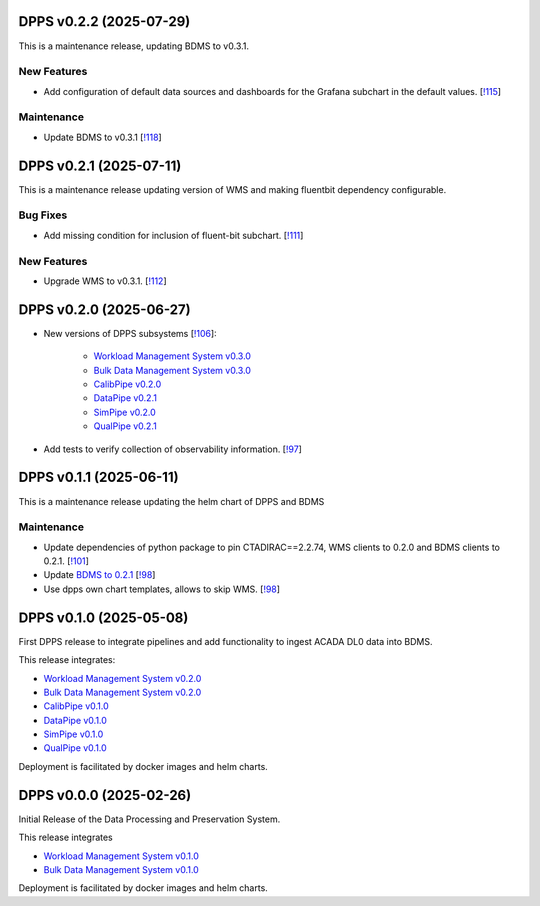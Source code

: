 DPPS v0.2.2 (2025-07-29)
------------------------

This is a maintenance release, updating BDMS to v0.3.1.


New Features
~~~~~~~~~~~~

- Add configuration of default data sources and dashboards
  for the Grafana subchart in the default values. [`!115 <https://gitlab.cta-observatory.org/cta-computing/dpps/dpps/-/merge_requests/115>`__]


Maintenance
~~~~~~~~~~~

- Update BDMS to v0.3.1 [`!118 <https://gitlab.cta-observatory.org/cta-computing/dpps/dpps/-/merge_requests/118>`__]


DPPS v0.2.1 (2025-07-11)
------------------------

This is a maintenance release updating version of WMS and making fluentbit dependency configurable.

Bug Fixes
~~~~~~~~~

- Add missing condition for inclusion of fluent-bit subchart. [`!111 <https://gitlab.cta-observatory.org/cta-computing/dpps/dpps/-/merge_requests/111>`__]


New Features
~~~~~~~~~~~~

- Upgrade WMS to v0.3.1. [`!112 <https://gitlab.cta-observatory.org/cta-computing/dpps/dpps/-/merge_requests/112>`__]


DPPS v0.2.0 (2025-06-27)
------------------------



- New versions of DPPS subsystems [`!106 <https://gitlab.cta-observatory.org/cta-computing/dpps/dpps/-/merge_requests/106>`__]:

    - `Workload Management System v0.3.0 <http://cta-computing.gitlab-pages.cta-observatory.org/dpps/workload/wms/v0.3.0/>`_
    - `Bulk Data Management System v0.3.0 <http://cta-computing.gitlab-pages.cta-observatory.org/dpps/bdms/bdms/v0.3.0/>`_
    - `CalibPipe v0.2.0 <http://cta-computing.gitlab-pages.cta-observatory.org/dpps/calibrationpipeline/calibpipe/v0.2.0/>`_
    - `DataPipe v0.2.1 <http://cta-computing.gitlab-pages.cta-observatory.org/dpps/datapipe/datapipe/v0.2.1/>`_
    - `SimPipe v0.2.0 <http://cta-computing.gitlab-pages.cta-observatory.org/dpps/simpipe/simpipe/v0.2.0/>`_
    - `QualPipe v0.2.1 <http://cta-computing.gitlab-pages.cta-observatory.org/dpps/qualpipe/qualpipe/v0.2.1/>`_


- Add tests to verify collection of observability information. [`!97 <https://gitlab.cta-observatory.org/cta-computing/dpps/dpps/-/merge_requests/97>`__]

DPPS v0.1.1 (2025-06-11)
------------------------

This is a maintenance release updating the helm chart of DPPS and
BDMS

Maintenance
~~~~~~~~~~~

- Update dependencies of python package to pin CTADIRAC==2.2.74,
  WMS clients to 0.2.0 and BDMS clients to 0.2.1.
  [`!101 <https://gitlab.cta-observatory.org/cta-computing/dpps/dpps/-/merge_requests/101>`__]

- Update `BDMS to 0.2.1 <http://cta-computing.gitlab-pages.cta-observatory.org/dpps/bdms/bdms/latest/changelog.html#bdms-v0-2-1-2025-06-03>`_
  [`!98 <https://gitlab.cta-observatory.org/cta-computing/dpps/dpps/-/merge_requests/98>`__]

- Use dpps own chart templates, allows to skip WMS. [`!98 <https://gitlab.cta-observatory.org/cta-computing/dpps/dpps/-/merge_requests/98>`__]


DPPS v0.1.0 (2025-05-08)
------------------------

First DPPS release to integrate pipelines and add functionality to ingest ACADA DL0 data
into BDMS.

This release integrates:

- `Workload Management System v0.2.0 <http://cta-computing.gitlab-pages.cta-observatory.org/dpps/workload/wms/v0.2.0/>`_
- `Bulk Data Management System v0.2.0 <http://cta-computing.gitlab-pages.cta-observatory.org/dpps/bdms/bdms/v0.2.0/>`_
- `CalibPipe v0.1.0 <http://cta-computing.gitlab-pages.cta-observatory.org/dpps/calibrationpipeline/calibpipe/v0.1.0/>`_
- `DataPipe v0.1.0 <http://cta-computing.gitlab-pages.cta-observatory.org/dpps/datapipe/datapipe/v0.1.0/>`_
- `SimPipe v0.1.0 <http://cta-computing.gitlab-pages.cta-observatory.org/dpps/simpipe/simpipe/v0.1.0/>`_
- `QualPipe v0.1.0 <http://cta-computing.gitlab-pages.cta-observatory.org/dpps/qualpipe/qualpipe/v0.1.0/>`_


Deployment is facilitated by docker images and helm charts.


DPPS v0.0.0 (2025-02-26)
------------------------

Initial Release of the Data Processing and Preservation System.

This release integrates

- `Workload Management System v0.1.0 <http://cta-computing.gitlab-pages.cta-observatory.org/dpps/workload/wms/v0.1.0/>`_
- `Bulk Data Management System v0.1.0 <http://cta-computing.gitlab-pages.cta-observatory.org/dpps/bdms/bdms/v0.1.0/>`_

Deployment is facilitated by docker images and helm charts.
